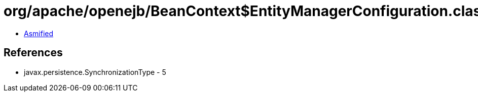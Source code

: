 = org/apache/openejb/BeanContext$EntityManagerConfiguration.class

 - link:BeanContext$EntityManagerConfiguration-asmified.java[Asmified]

== References

 - javax.persistence.SynchronizationType - 5
